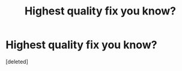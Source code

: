 #+TITLE: Highest quality fix you know?

* Highest quality fix you know?
:PROPERTIES:
:Score: 1
:DateUnix: 1465482216.0
:DateShort: 2016-Jun-09
:END:
[deleted]

